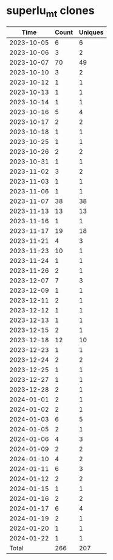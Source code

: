 * superlu_mt clones
|       Time |   Count | Uniques |
|------------+---------+---------|
| 2023-10-05 |       6 |       6 |
| 2023-10-06 |       3 |       2 |
| 2023-10-07 |      70 |      49 |
| 2023-10-10 |       3 |       2 |
| 2023-10-12 |       1 |       1 |
| 2023-10-13 |       1 |       1 |
| 2023-10-14 |       1 |       1 |
| 2023-10-16 |       5 |       4 |
| 2023-10-17 |       2 |       2 |
| 2023-10-18 |       1 |       1 |
| 2023-10-25 |       1 |       1 |
| 2023-10-26 |       2 |       2 |
| 2023-10-31 |       1 |       1 |
| 2023-11-02 |       3 |       2 |
| 2023-11-03 |       1 |       1 |
| 2023-11-06 |       1 |       1 |
| 2023-11-07 |      38 |      38 |
| 2023-11-13 |      13 |      13 |
| 2023-11-16 |       1 |       1 |
| 2023-11-17 |      19 |      18 |
| 2023-11-21 |       4 |       3 |
| 2023-11-23 |      10 |       1 |
| 2023-11-24 |       1 |       1 |
| 2023-11-26 |       2 |       1 |
| 2023-12-07 |       7 |       3 |
| 2023-12-09 |       1 |       1 |
| 2023-12-11 |       2 |       1 |
| 2023-12-12 |       1 |       1 |
| 2023-12-13 |       1 |       1 |
| 2023-12-15 |       2 |       1 |
| 2023-12-18 |      12 |      10 |
| 2023-12-23 |       1 |       1 |
| 2023-12-24 |       2 |       2 |
| 2023-12-25 |       1 |       1 |
| 2023-12-27 |       1 |       1 |
| 2023-12-28 |       2 |       1 |
| 2024-01-01 |       2 |       1 |
| 2024-01-02 |       2 |       1 |
| 2024-01-03 |       6 |       5 |
| 2024-01-05 |       2 |       1 |
| 2024-01-06 |       4 |       3 |
| 2024-01-09 |       2 |       2 |
| 2024-01-10 |       4 |       2 |
| 2024-01-11 |       6 |       3 |
| 2024-01-12 |       2 |       2 |
| 2024-01-15 |       1 |       1 |
| 2024-01-16 |       2 |       2 |
| 2024-01-17 |       6 |       4 |
| 2024-01-19 |       2 |       1 |
| 2024-01-20 |       1 |       1 |
| 2024-01-22 |       1 |       1 |
|------------+---------+---------|
| Total      |     266 |     207 |
